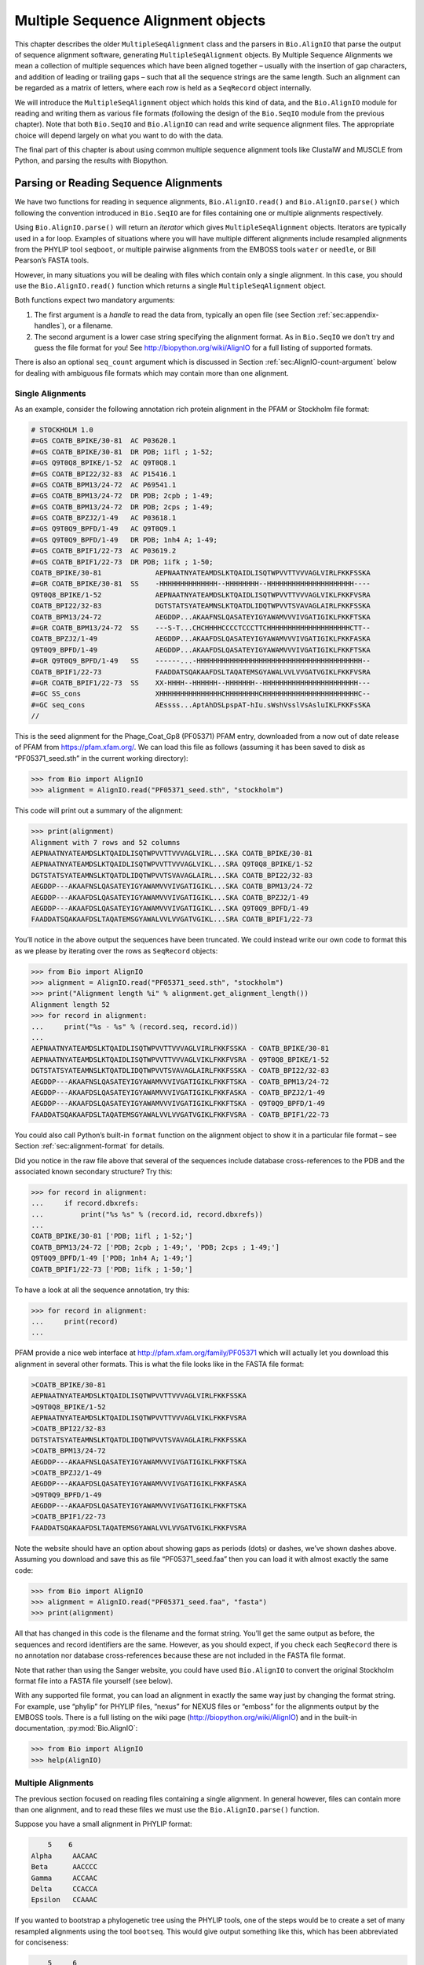 .. _`chapter:msa`:

Multiple Sequence Alignment objects
===================================

This chapter describes the older ``MultipleSeqAlignment`` class and the
parsers in ``Bio.AlignIO`` that parse the output of sequence alignment
software, generating ``MultipleSeqAlignment`` objects. By Multiple
Sequence Alignments we mean a collection of multiple sequences which
have been aligned together – usually with the insertion of gap
characters, and addition of leading or trailing gaps – such that all the
sequence strings are the same length. Such an alignment can be regarded
as a matrix of letters, where each row is held as a ``SeqRecord`` object
internally.

We will introduce the ``MultipleSeqAlignment`` object which holds this
kind of data, and the ``Bio.AlignIO`` module for reading and writing
them as various file formats (following the design of the ``Bio.SeqIO``
module from the previous chapter). Note that both ``Bio.SeqIO`` and
``Bio.AlignIO`` can read and write sequence alignment files. The
appropriate choice will depend largely on what you want to do with the
data.

The final part of this chapter is about using common multiple sequence
alignment tools like ClustalW and MUSCLE from Python, and parsing the
results with Biopython.

Parsing or Reading Sequence Alignments
--------------------------------------

We have two functions for reading in sequence alignments,
``Bio.AlignIO.read()`` and ``Bio.AlignIO.parse()`` which following the
convention introduced in ``Bio.SeqIO`` are for files containing one or
multiple alignments respectively.

Using ``Bio.AlignIO.parse()`` will return an *iterator* which gives
``MultipleSeqAlignment`` objects. Iterators are typically used in a for
loop. Examples of situations where you will have multiple different
alignments include resampled alignments from the PHYLIP tool
``seqboot``, or multiple pairwise alignments from the EMBOSS tools
``water`` or ``needle``, or Bill Pearson’s FASTA tools.

However, in many situations you will be dealing with files which contain
only a single alignment. In this case, you should use the
``Bio.AlignIO.read()`` function which returns a single
``MultipleSeqAlignment`` object.

Both functions expect two mandatory arguments:

#. The first argument is a *handle* to read the data from, typically an
   open file (see
   Section :ref:`sec:appendix-handles`), or a
   filename.

#. The second argument is a lower case string specifying the alignment
   format. As in ``Bio.SeqIO`` we don’t try and guess the file format
   for you! See http://biopython.org/wiki/AlignIO for a full listing of
   supported formats.

There is also an optional ``seq_count`` argument which is discussed in
Section :ref:`sec:AlignIO-count-argument` below for dealing with
ambiguous file formats which may contain more than one alignment.

Single Alignments
~~~~~~~~~~~~~~~~~

As an example, consider the following annotation rich protein alignment
in the PFAM or Stockholm file format:

.. code:: text

   # STOCKHOLM 1.0
   #=GS COATB_BPIKE/30-81  AC P03620.1
   #=GS COATB_BPIKE/30-81  DR PDB; 1ifl ; 1-52;
   #=GS Q9T0Q8_BPIKE/1-52  AC Q9T0Q8.1
   #=GS COATB_BPI22/32-83  AC P15416.1
   #=GS COATB_BPM13/24-72  AC P69541.1
   #=GS COATB_BPM13/24-72  DR PDB; 2cpb ; 1-49;
   #=GS COATB_BPM13/24-72  DR PDB; 2cps ; 1-49;
   #=GS COATB_BPZJ2/1-49   AC P03618.1
   #=GS Q9T0Q9_BPFD/1-49   AC Q9T0Q9.1
   #=GS Q9T0Q9_BPFD/1-49   DR PDB; 1nh4 A; 1-49;
   #=GS COATB_BPIF1/22-73  AC P03619.2
   #=GS COATB_BPIF1/22-73  DR PDB; 1ifk ; 1-50;
   COATB_BPIKE/30-81             AEPNAATNYATEAMDSLKTQAIDLISQTWPVVTTVVVAGLVIRLFKKFSSKA
   #=GR COATB_BPIKE/30-81  SS    -HHHHHHHHHHHHHH--HHHHHHHH--HHHHHHHHHHHHHHHHHHHHH----
   Q9T0Q8_BPIKE/1-52             AEPNAATNYATEAMDSLKTQAIDLISQTWPVVTTVVVAGLVIKLFKKFVSRA
   COATB_BPI22/32-83             DGTSTATSYATEAMNSLKTQATDLIDQTWPVVTSVAVAGLAIRLFKKFSSKA
   COATB_BPM13/24-72             AEGDDP...AKAAFNSLQASATEYIGYAWAMVVVIVGATIGIKLFKKFTSKA
   #=GR COATB_BPM13/24-72  SS    ---S-T...CHCHHHHCCCCTCCCTTCHHHHHHHHHHHHHHHHHHHHCTT--
   COATB_BPZJ2/1-49              AEGDDP...AKAAFDSLQASATEYIGYAWAMVVVIVGATIGIKLFKKFASKA
   Q9T0Q9_BPFD/1-49              AEGDDP...AKAAFDSLQASATEYIGYAWAMVVVIVGATIGIKLFKKFTSKA
   #=GR Q9T0Q9_BPFD/1-49   SS    ------...-HHHHHHHHHHHHHHHHHHHHHHHHHHHHHHHHHHHHHHHH--
   COATB_BPIF1/22-73             FAADDATSQAKAAFDSLTAQATEMSGYAWALVVLVVGATVGIKLFKKFVSRA
   #=GR COATB_BPIF1/22-73  SS    XX-HHHH--HHHHHH--HHHHHHH--HHHHHHHHHHHHHHHHHHHHHHH---
   #=GC SS_cons                  XHHHHHHHHHHHHHHHCHHHHHHHHCHHHHHHHHHHHHHHHHHHHHHHHC--
   #=GC seq_cons                 AEssss...AptAhDSLpspAT-hIu.sWshVsslVsAsluIKLFKKFsSKA
   //

This is the seed alignment for the Phage_Coat_Gp8 (PF05371) PFAM entry,
downloaded from a now out of date release of PFAM from
https://pfam.xfam.org/. We can load this file as follows (assuming it
has been saved to disk as “PF05371_seed.sth” in the current working
directory):

.. doctest examples

.. code:: pycon

   >>> from Bio import AlignIO
   >>> alignment = AlignIO.read("PF05371_seed.sth", "stockholm")

This code will print out a summary of the alignment:

.. cont-doctest

.. code:: pycon

   >>> print(alignment)
   Alignment with 7 rows and 52 columns
   AEPNAATNYATEAMDSLKTQAIDLISQTWPVVTTVVVAGLVIRL...SKA COATB_BPIKE/30-81
   AEPNAATNYATEAMDSLKTQAIDLISQTWPVVTTVVVAGLVIKL...SRA Q9T0Q8_BPIKE/1-52
   DGTSTATSYATEAMNSLKTQATDLIDQTWPVVTSVAVAGLAIRL...SKA COATB_BPI22/32-83
   AEGDDP---AKAAFNSLQASATEYIGYAWAMVVVIVGATIGIKL...SKA COATB_BPM13/24-72
   AEGDDP---AKAAFDSLQASATEYIGYAWAMVVVIVGATIGIKL...SKA COATB_BPZJ2/1-49
   AEGDDP---AKAAFDSLQASATEYIGYAWAMVVVIVGATIGIKL...SKA Q9T0Q9_BPFD/1-49
   FAADDATSQAKAAFDSLTAQATEMSGYAWALVVLVVGATVGIKL...SRA COATB_BPIF1/22-73

You’ll notice in the above output the sequences have been truncated. We
could instead write our own code to format this as we please by
iterating over the rows as ``SeqRecord`` objects:

.. doctest examples

.. code:: pycon

   >>> from Bio import AlignIO
   >>> alignment = AlignIO.read("PF05371_seed.sth", "stockholm")
   >>> print("Alignment length %i" % alignment.get_alignment_length())
   Alignment length 52
   >>> for record in alignment:
   ...     print("%s - %s" % (record.seq, record.id))
   ...
   AEPNAATNYATEAMDSLKTQAIDLISQTWPVVTTVVVAGLVIRLFKKFSSKA - COATB_BPIKE/30-81
   AEPNAATNYATEAMDSLKTQAIDLISQTWPVVTTVVVAGLVIKLFKKFVSRA - Q9T0Q8_BPIKE/1-52
   DGTSTATSYATEAMNSLKTQATDLIDQTWPVVTSVAVAGLAIRLFKKFSSKA - COATB_BPI22/32-83
   AEGDDP---AKAAFNSLQASATEYIGYAWAMVVVIVGATIGIKLFKKFTSKA - COATB_BPM13/24-72
   AEGDDP---AKAAFDSLQASATEYIGYAWAMVVVIVGATIGIKLFKKFASKA - COATB_BPZJ2/1-49
   AEGDDP---AKAAFDSLQASATEYIGYAWAMVVVIVGATIGIKLFKKFTSKA - Q9T0Q9_BPFD/1-49
   FAADDATSQAKAAFDSLTAQATEMSGYAWALVVLVVGATVGIKLFKKFVSRA - COATB_BPIF1/22-73

You could also call Python’s built-in ``format`` function on the
alignment object to show it in a particular file format – see
Section :ref:`sec:alignment-format` for details.

Did you notice in the raw file above that several of the sequences
include database cross-references to the PDB and the associated known
secondary structure? Try this:

.. cont-doctest

.. code:: pycon

   >>> for record in alignment:
   ...     if record.dbxrefs:
   ...         print("%s %s" % (record.id, record.dbxrefs))
   ...
   COATB_BPIKE/30-81 ['PDB; 1ifl ; 1-52;']
   COATB_BPM13/24-72 ['PDB; 2cpb ; 1-49;', 'PDB; 2cps ; 1-49;']
   Q9T0Q9_BPFD/1-49 ['PDB; 1nh4 A; 1-49;']
   COATB_BPIF1/22-73 ['PDB; 1ifk ; 1-50;']

To have a look at all the sequence annotation, try this:

.. code:: pycon

   >>> for record in alignment:
   ...     print(record)
   ...

PFAM provide a nice web interface at http://pfam.xfam.org/family/PF05371
which will actually let you download this alignment in several other
formats. This is what the file looks like in the FASTA file format:

.. code:: text

   >COATB_BPIKE/30-81
   AEPNAATNYATEAMDSLKTQAIDLISQTWPVVTTVVVAGLVIRLFKKFSSKA
   >Q9T0Q8_BPIKE/1-52
   AEPNAATNYATEAMDSLKTQAIDLISQTWPVVTTVVVAGLVIKLFKKFVSRA
   >COATB_BPI22/32-83
   DGTSTATSYATEAMNSLKTQATDLIDQTWPVVTSVAVAGLAIRLFKKFSSKA
   >COATB_BPM13/24-72
   AEGDDP---AKAAFNSLQASATEYIGYAWAMVVVIVGATIGIKLFKKFTSKA
   >COATB_BPZJ2/1-49
   AEGDDP---AKAAFDSLQASATEYIGYAWAMVVVIVGATIGIKLFKKFASKA
   >Q9T0Q9_BPFD/1-49
   AEGDDP---AKAAFDSLQASATEYIGYAWAMVVVIVGATIGIKLFKKFTSKA
   >COATB_BPIF1/22-73
   FAADDATSQAKAAFDSLTAQATEMSGYAWALVVLVVGATVGIKLFKKFVSRA

Note the website should have an option about showing gaps as periods
(dots) or dashes, we’ve shown dashes above. Assuming you download and
save this as file “PF05371_seed.faa” then you can load it with almost
exactly the same code:

.. code:: pycon

   >>> from Bio import AlignIO
   >>> alignment = AlignIO.read("PF05371_seed.faa", "fasta")
   >>> print(alignment)

All that has changed in this code is the filename and the format string.
You’ll get the same output as before, the sequences and record
identifiers are the same. However, as you should expect, if you check
each ``SeqRecord`` there is no annotation nor database cross-references
because these are not included in the FASTA file format.

Note that rather than using the Sanger website, you could have used
``Bio.AlignIO`` to convert the original Stockholm format file into a
FASTA file yourself (see below).

With any supported file format, you can load an alignment in exactly the
same way just by changing the format string. For example, use “phylip”
for PHYLIP files, “nexus” for NEXUS files or “emboss” for the alignments
output by the EMBOSS tools. There is a full listing on the wiki page
(http://biopython.org/wiki/AlignIO) and in the built-in documentation,
:py:mod:`Bio.AlignIO`:

.. code:: pycon

   >>> from Bio import AlignIO
   >>> help(AlignIO)

Multiple Alignments
~~~~~~~~~~~~~~~~~~~

The previous section focused on reading files containing a single
alignment. In general however, files can contain more than one
alignment, and to read these files we must use the
``Bio.AlignIO.parse()`` function.

Suppose you have a small alignment in PHYLIP format:

.. code:: text

       5    6
   Alpha     AACAAC
   Beta      AACCCC
   Gamma     ACCAAC
   Delta     CCACCA
   Epsilon   CCAAAC

If you wanted to bootstrap a phylogenetic tree using the PHYLIP tools,
one of the steps would be to create a set of many resampled alignments
using the tool ``bootseq``. This would give output something like this,
which has been abbreviated for conciseness:

.. code:: text

       5     6
   Alpha     AAACCA
   Beta      AAACCC
   Gamma     ACCCCA
   Delta     CCCAAC
   Epsilon   CCCAAA
       5     6
   Alpha     AAACAA
   Beta      AAACCC
   Gamma     ACCCAA
   Delta     CCCACC
   Epsilon   CCCAAA
       5     6
   Alpha     AAAAAC
   Beta      AAACCC
   Gamma     AACAAC
   Delta     CCCCCA
   Epsilon   CCCAAC
   ...
       5     6
   Alpha     AAAACC
   Beta      ACCCCC
   Gamma     AAAACC
   Delta     CCCCAA
   Epsilon   CAAACC

If you wanted to read this in using ``Bio.AlignIO`` you could use:

.. code:: pycon

   >>> from Bio import AlignIO
   >>> alignments = AlignIO.parse("resampled.phy", "phylip")
   >>> for alignment in alignments:
   ...     print(alignment)
   ...     print()
   ...

This would give the following output, again abbreviated for display:

.. code:: text

   Alignment with 5 rows and 6 columns
   AAACCA Alpha
   AAACCC Beta
   ACCCCA Gamma
   CCCAAC Delta
   CCCAAA Epsilon

   Alignment with 5 rows and 6 columns
   AAACAA Alpha
   AAACCC Beta
   ACCCAA Gamma
   CCCACC Delta
   CCCAAA Epsilon

   Alignment with 5 rows and 6 columns
   AAAAAC Alpha
   AAACCC Beta
   AACAAC Gamma
   CCCCCA Delta
   CCCAAC Epsilon

   ...

   Alignment with 5 rows and 6 columns
   AAAACC Alpha
   ACCCCC Beta
   AAAACC Gamma
   CCCCAA Delta
   CAAACC Epsilon

As with the function ``Bio.SeqIO.parse()``, using
``Bio.AlignIO.parse()`` returns an iterator. If you want to keep all the
alignments in memory at once, which will allow you to access them in any
order, then turn the iterator into a list:

.. code:: pycon

   >>> from Bio import AlignIO
   >>> alignments = list(AlignIO.parse("resampled.phy", "phylip"))
   >>> last_align = alignments[-1]
   >>> first_align = alignments[0]

.. _`sec:AlignIO-count-argument`:

Ambiguous Alignments
~~~~~~~~~~~~~~~~~~~~

Many alignment file formats can explicitly store more than one
alignment, and the division between each alignment is clear. However,
when a general sequence file format has been used there is no such block
structure. The most common such situation is when alignments have been
saved in the FASTA file format. For example consider the following:

.. code:: text

   >Alpha
   ACTACGACTAGCTCAG--G
   >Beta
   ACTACCGCTAGCTCAGAAG
   >Gamma
   ACTACGGCTAGCACAGAAG
   >Alpha
   ACTACGACTAGCTCAGG--
   >Beta
   ACTACCGCTAGCTCAGAAG
   >Gamma
   ACTACGGCTAGCACAGAAG

This could be a single alignment containing six sequences (with repeated
identifiers). Or, judging from the identifiers, this is probably two
different alignments each with three sequences, which happen to all have
the same length.

What about this next example?

.. code:: text

   >Alpha
   ACTACGACTAGCTCAG--G
   >Beta
   ACTACCGCTAGCTCAGAAG
   >Alpha
   ACTACGACTAGCTCAGG--
   >Gamma
   ACTACGGCTAGCACAGAAG
   >Alpha
   ACTACGACTAGCTCAGG--
   >Delta
   ACTACGGCTAGCACAGAAG

Again, this could be a single alignment with six sequences. However this
time based on the identifiers we might guess this is three pairwise
alignments which by chance have all got the same lengths.

This final example is similar:

.. code:: text

   >Alpha
   ACTACGACTAGCTCAG--G
   >XXX
   ACTACCGCTAGCTCAGAAG
   >Alpha
   ACTACGACTAGCTCAGG
   >YYY
   ACTACGGCAAGCACAGG
   >Alpha
   --ACTACGAC--TAGCTCAGG
   >ZZZ
   GGACTACGACAATAGCTCAGG

In this third example, because of the differing lengths, this cannot be
treated as a single alignment containing all six records. However, it
could be three pairwise alignments.

Clearly trying to store more than one alignment in a FASTA file is not
ideal. However, if you are forced to deal with these as input files
``Bio.AlignIO`` can cope with the most common situation where all the
alignments have the same number of records. One example of this is a
collection of pairwise alignments, which can be produced by the EMBOSS
tools ``needle`` and ``water`` – although in this situation,
``Bio.AlignIO`` should be able to understand their native output using
“emboss” as the format string.

To interpret these FASTA examples as several separate alignments, we can
use ``Bio.AlignIO.parse()`` with the optional ``seq_count`` argument
which specifies how many sequences are expected in each alignment (in
these examples, 3, 2 and 2 respectively). For example, using the third
example as the input data:

.. code:: pycon

   >>> for alignment in AlignIO.parse(handle, "fasta", seq_count=2):
   ...     print("Alignment length %i" % alignment.get_alignment_length())
   ...     for record in alignment:
   ...         print("%s - %s" % (record.seq, record.id))
   ...     print()
   ...

giving:

.. code:: text

   Alignment length 19
   ACTACGACTAGCTCAG--G - Alpha
   ACTACCGCTAGCTCAGAAG - XXX

   Alignment length 17
   ACTACGACTAGCTCAGG - Alpha
   ACTACGGCAAGCACAGG - YYY

   Alignment length 21
   --ACTACGAC--TAGCTCAGG - Alpha
   GGACTACGACAATAGCTCAGG - ZZZ

Using ``Bio.AlignIO.read()`` or ``Bio.AlignIO.parse()`` without the
``seq_count`` argument would give a single alignment containing all six
records for the first two examples. For the third example, an exception
would be raised because the lengths differ preventing them being turned
into a single alignment.

If the file format itself has a block structure allowing ``Bio.AlignIO``
to determine the number of sequences in each alignment directly, then
the ``seq_count`` argument is not needed. If it is supplied, and doesn’t
agree with the file contents, an error is raised.

Note that this optional ``seq_count`` argument assumes each alignment in
the file has the same number of sequences. Hypothetically you may come
across stranger situations, for example a FASTA file containing several
alignments each with a different number of sequences – although I would
love to hear of a real world example of this. Assuming you cannot get
the data in a nicer file format, there is no straight forward way to
deal with this using ``Bio.AlignIO``. In this case, you could consider
reading in the sequences themselves using ``Bio.SeqIO`` and batching
them together to create the alignments as appropriate.

Writing Alignments
------------------

We’ve talked about using ``Bio.AlignIO.read()`` and
``Bio.AlignIO.parse()`` for alignment input (reading files), and now
we’ll look at ``Bio.AlignIO.write()`` which is for alignment output
(writing files). This is a function taking three arguments: some
``MultipleSeqAlignment`` objects (or for backwards compatibility the
obsolete ``Alignment`` objects), a handle or filename to write to, and a
sequence format.

Here is an example, where we start by creating a few
``MultipleSeqAlignment`` objects the hard way (by hand, rather than by
loading them from a file). Note we create some ``SeqRecord`` objects to
construct the alignment from.

.. doctest

.. code:: pycon

   >>> from Bio.Seq import Seq
   >>> from Bio.SeqRecord import SeqRecord
   >>> from Bio.Align import MultipleSeqAlignment
   >>> align1 = MultipleSeqAlignment(
   ...     [
   ...         SeqRecord(Seq("ACTGCTAGCTAG"), id="Alpha"),
   ...         SeqRecord(Seq("ACT-CTAGCTAG"), id="Beta"),
   ...         SeqRecord(Seq("ACTGCTAGDTAG"), id="Gamma"),
   ...     ]
   ... )
   >>> align2 = MultipleSeqAlignment(
   ...     [
   ...         SeqRecord(Seq("GTCAGC-AG"), id="Delta"),
   ...         SeqRecord(Seq("GACAGCTAG"), id="Epsilon"),
   ...         SeqRecord(Seq("GTCAGCTAG"), id="Zeta"),
   ...     ]
   ... )
   >>> align3 = MultipleSeqAlignment(
   ...     [
   ...         SeqRecord(Seq("ACTAGTACAGCTG"), id="Eta"),
   ...         SeqRecord(Seq("ACTAGTACAGCT-"), id="Theta"),
   ...         SeqRecord(Seq("-CTACTACAGGTG"), id="Iota"),
   ...     ]
   ... )
   >>> my_alignments = [align1, align2, align3]

Now we have a list of ``Alignment`` objects, we’ll write them to a
PHYLIP format file:

.. code:: pycon

   >>> from Bio import AlignIO
   >>> AlignIO.write(my_alignments, "my_example.phy", "phylip")

And if you open this file in your favorite text editor it should look
like this:

.. code:: text

    3 12
   Alpha      ACTGCTAGCT AG
   Beta       ACT-CTAGCT AG
   Gamma      ACTGCTAGDT AG
    3 9
   Delta      GTCAGC-AG
   Epislon    GACAGCTAG
   Zeta       GTCAGCTAG
    3 13
   Eta        ACTAGTACAG CTG
   Theta      ACTAGTACAG CT-
   Iota       -CTACTACAG GTG

Its more common to want to load an existing alignment, and save that,
perhaps after some simple manipulation like removing certain rows or
columns.

Suppose you wanted to know how many alignments the
``Bio.AlignIO.write()`` function wrote to the handle? If your alignments
were in a list like the example above, you could just use
``len(my_alignments)``, however you can’t do that when your records come
from a generator/iterator. Therefore the ``Bio.AlignIO.write()``
function returns the number of alignments written to the file.

*Note* - If you tell the ``Bio.AlignIO.write()`` function to write to a
file that already exists, the old file will be overwritten without any
warning.

.. _`sec:converting-alignments`:

Converting between sequence alignment file formats
~~~~~~~~~~~~~~~~~~~~~~~~~~~~~~~~~~~~~~~~~~~~~~~~~~

Converting between sequence alignment file formats with ``Bio.AlignIO``
works in the same way as converting between sequence file formats with
``Bio.SeqIO``
(Section :ref:`sec:SeqIO-conversion`). We load
generally the alignment(s) using ``Bio.AlignIO.parse()`` and then save
them using the ``Bio.AlignIO.write()`` – or just use the
``Bio.AlignIO.convert()`` helper function.

For this example, we’ll load the PFAM/Stockholm format file used earlier
and save it as a Clustal W format file:

.. code:: pycon

   >>> from Bio import AlignIO
   >>> count = AlignIO.convert("PF05371_seed.sth", "stockholm", "PF05371_seed.aln", "clustal")
   >>> print("Converted %i alignments" % count)
   Converted 1 alignments

Or, using ``Bio.AlignIO.parse()`` and ``Bio.AlignIO.write()``:

.. code:: pycon

   >>> from Bio import AlignIO
   >>> alignments = AlignIO.parse("PF05371_seed.sth", "stockholm")
   >>> count = AlignIO.write(alignments, "PF05371_seed.aln", "clustal")
   >>> print("Converted %i alignments" % count)
   Converted 1 alignments

The ``Bio.AlignIO.write()`` function expects to be given multiple
alignment objects. In the example above we gave it the alignment
iterator returned by ``Bio.AlignIO.parse()``.

In this case, we know there is only one alignment in the file so we
could have used ``Bio.AlignIO.read()`` instead, but notice we have to
pass this alignment to ``Bio.AlignIO.write()`` as a single element list:

.. code:: pycon

   >>> from Bio import AlignIO
   >>> alignment = AlignIO.read("PF05371_seed.sth", "stockholm")
   >>> AlignIO.write([alignment], "PF05371_seed.aln", "clustal")

Either way, you should end up with the same new Clustal W format file
“PF05371_seed.aln” with the following content:

.. code:: text

   CLUSTAL X (1.81) multiple sequence alignment


   COATB_BPIKE/30-81                   AEPNAATNYATEAMDSLKTQAIDLISQTWPVVTTVVVAGLVIRLFKKFSS
   Q9T0Q8_BPIKE/1-52                   AEPNAATNYATEAMDSLKTQAIDLISQTWPVVTTVVVAGLVIKLFKKFVS
   COATB_BPI22/32-83                   DGTSTATSYATEAMNSLKTQATDLIDQTWPVVTSVAVAGLAIRLFKKFSS
   COATB_BPM13/24-72                   AEGDDP---AKAAFNSLQASATEYIGYAWAMVVVIVGATIGIKLFKKFTS
   COATB_BPZJ2/1-49                    AEGDDP---AKAAFDSLQASATEYIGYAWAMVVVIVGATIGIKLFKKFAS
   Q9T0Q9_BPFD/1-49                    AEGDDP---AKAAFDSLQASATEYIGYAWAMVVVIVGATIGIKLFKKFTS
   COATB_BPIF1/22-73                   FAADDATSQAKAAFDSLTAQATEMSGYAWALVVLVVGATVGIKLFKKFVS

   COATB_BPIKE/30-81                   KA
   Q9T0Q8_BPIKE/1-52                   RA
   COATB_BPI22/32-83                   KA
   COATB_BPM13/24-72                   KA
   COATB_BPZJ2/1-49                    KA
   Q9T0Q9_BPFD/1-49                    KA
   COATB_BPIF1/22-73                   RA

Alternatively, you could make a PHYLIP format file which we’ll name
“PF05371_seed.phy”:

.. code:: pycon

   >>> from Bio import AlignIO
   >>> AlignIO.convert("PF05371_seed.sth", "stockholm", "PF05371_seed.phy", "phylip")

This time the output looks like this:

.. code:: text

    7 52
   COATB_BPIK AEPNAATNYA TEAMDSLKTQ AIDLISQTWP VVTTVVVAGL VIRLFKKFSS
   Q9T0Q8_BPI AEPNAATNYA TEAMDSLKTQ AIDLISQTWP VVTTVVVAGL VIKLFKKFVS
   COATB_BPI2 DGTSTATSYA TEAMNSLKTQ ATDLIDQTWP VVTSVAVAGL AIRLFKKFSS
   COATB_BPM1 AEGDDP---A KAAFNSLQAS ATEYIGYAWA MVVVIVGATI GIKLFKKFTS
   COATB_BPZJ AEGDDP---A KAAFDSLQAS ATEYIGYAWA MVVVIVGATI GIKLFKKFAS
   Q9T0Q9_BPF AEGDDP---A KAAFDSLQAS ATEYIGYAWA MVVVIVGATI GIKLFKKFTS
   COATB_BPIF FAADDATSQA KAAFDSLTAQ ATEMSGYAWA LVVLVVGATV GIKLFKKFVS

              KA
              RA
              KA
              KA
              KA
              KA
              RA

One of the big handicaps of the original PHYLIP alignment file format is
that the sequence identifiers are strictly truncated at ten characters.
In this example, as you can see the resulting names are still unique -
but they are not very readable. As a result, a more relaxed variant of
the original PHYLIP format is now quite widely used:

.. code:: pycon

   >>> from Bio import AlignIO
   >>> AlignIO.convert("PF05371_seed.sth", "stockholm", "PF05371_seed.phy", "phylip-relaxed")

This time the output looks like this, using a longer indentation to
allow all the identifiers to be given in full:

.. code:: text

    7 52
   COATB_BPIKE/30-81  AEPNAATNYA TEAMDSLKTQ AIDLISQTWP VVTTVVVAGL VIRLFKKFSS
   Q9T0Q8_BPIKE/1-52  AEPNAATNYA TEAMDSLKTQ AIDLISQTWP VVTTVVVAGL VIKLFKKFVS
   COATB_BPI22/32-83  DGTSTATSYA TEAMNSLKTQ ATDLIDQTWP VVTSVAVAGL AIRLFKKFSS
   COATB_BPM13/24-72  AEGDDP---A KAAFNSLQAS ATEYIGYAWA MVVVIVGATI GIKLFKKFTS
   COATB_BPZJ2/1-49   AEGDDP---A KAAFDSLQAS ATEYIGYAWA MVVVIVGATI GIKLFKKFAS
   Q9T0Q9_BPFD/1-49   AEGDDP---A KAAFDSLQAS ATEYIGYAWA MVVVIVGATI GIKLFKKFTS
   COATB_BPIF1/22-73  FAADDATSQA KAAFDSLTAQ ATEMSGYAWA LVVLVVGATV GIKLFKKFVS

                      KA
                      RA
                      KA
                      KA
                      KA
                      KA
                      RA

If you have to work with the original strict PHYLIP format, then you may
need to compress the identifiers somehow – or assign your own names or
numbering system. This following bit of code manipulates the record
identifiers before saving the output:

.. code:: pycon

   >>> from Bio import AlignIO
   >>> alignment = AlignIO.read("PF05371_seed.sth", "stockholm")
   >>> name_mapping = {}
   >>> for i, record in enumerate(alignment):
   ...     name_mapping[i] = record.id
   ...     record.id = "seq%i" % i
   ...
   >>> print(name_mapping)
   {0: 'COATB_BPIKE/30-81', 1: 'Q9T0Q8_BPIKE/1-52', 2: 'COATB_BPI22/32-83', 3: 'COATB_BPM13/24-72', 4: 'COATB_BPZJ2/1-49', 5: 'Q9T0Q9_BPFD/1-49', 6: 'COATB_BPIF1/22-73'}
   >>> AlignIO.write([alignment], "PF05371_seed.phy", "phylip")

This code used a Python dictionary to record a simple mapping from the
new sequence system to the original identifier:

.. code:: python

   {
       0: "COATB_BPIKE/30-81",
       1: "Q9T0Q8_BPIKE/1-52",
       2: "COATB_BPI22/32-83",
       # ...
   }

Here is the new (strict) PHYLIP format output:

.. code:: text

    7 52
   seq0       AEPNAATNYA TEAMDSLKTQ AIDLISQTWP VVTTVVVAGL VIRLFKKFSS
   seq1       AEPNAATNYA TEAMDSLKTQ AIDLISQTWP VVTTVVVAGL VIKLFKKFVS
   seq2       DGTSTATSYA TEAMNSLKTQ ATDLIDQTWP VVTSVAVAGL AIRLFKKFSS
   seq3       AEGDDP---A KAAFNSLQAS ATEYIGYAWA MVVVIVGATI GIKLFKKFTS
   seq4       AEGDDP---A KAAFDSLQAS ATEYIGYAWA MVVVIVGATI GIKLFKKFAS
   seq5       AEGDDP---A KAAFDSLQAS ATEYIGYAWA MVVVIVGATI GIKLFKKFTS
   seq6       FAADDATSQA KAAFDSLTAQ ATEMSGYAWA LVVLVVGATV GIKLFKKFVS

              KA
              RA
              KA
              KA
              KA
              KA
              RA

In general, because of the identifier limitation, working with *strict*
PHYLIP file formats shouldn’t be your first choice. Using the
PFAM/Stockholm format on the other hand allows you to record a lot of
additional annotation too.

.. _`sec:alignment-format`:

Getting your alignment objects as formatted strings
~~~~~~~~~~~~~~~~~~~~~~~~~~~~~~~~~~~~~~~~~~~~~~~~~~~

The ``Bio.AlignIO`` interface is based on handles, which means if you
want to get your alignment(s) into a string in a particular file format
you need to do a little bit more work (see below). However, you will
probably prefer to call Python’s built-in ``format`` function on the
alignment object. This takes an output format specification as a single
argument, a lower case string which is supported by ``Bio.AlignIO`` as
an output format. For example:

.. code:: pycon

   >>> from Bio import AlignIO
   >>> alignment = AlignIO.read("PF05371_seed.sth", "stockholm")
   >>> print(format(alignment, "clustal"))
   CLUSTAL X (1.81) multiple sequence alignment


   COATB_BPIKE/30-81                   AEPNAATNYATEAMDSLKTQAIDLISQTWPVVTTVVVAGLVIRLFKKFSS
   Q9T0Q8_BPIKE/1-52                   AEPNAATNYATEAMDSLKTQAIDLISQTWPVVTTVVVAGLVIKLFKKFVS
   COATB_BPI22/32-83                   DGTSTATSYATEAMNSLKTQATDLIDQTWPVVTSVAVAGLAIRLFKKFSS
   ...

Without an output format specification, ``format`` returns the same
output as ``str``.

As described in
Section :ref:`sec:SeqRecord-format`, the
``SeqRecord`` object has a similar method using output formats supported
by ``Bio.SeqIO``.

Internally ``format`` is calling ``Bio.AlignIO.write()`` with a
``StringIO`` handle. You can do this in your own code if for example you
are using an older version of Biopython:

.. code:: pycon

   >>> from io import StringIO
   >>> from Bio import AlignIO
   >>> alignments = AlignIO.parse("PF05371_seed.sth", "stockholm")
   >>> out_handle = StringIO()
   >>> AlignIO.write(alignments, out_handle, "clustal")
   1
   >>> clustal_data = out_handle.getvalue()
   >>> print(clustal_data)
   CLUSTAL X (1.81) multiple sequence alignment


   COATB_BPIKE/30-81                   AEPNAATNYATEAMDSLKTQAIDLISQTWPVVTTVVVAGLVIRLFKKFSS
   Q9T0Q8_BPIKE/1-52                   AEPNAATNYATEAMDSLKTQAIDLISQTWPVVTTVVVAGLVIKLFKKFVS
   COATB_BPI22/32-83                   DGTSTATSYATEAMNSLKTQATDLIDQTWPVVTSVAVAGLAIRLFKKFSS
   COATB_BPM13/24-72                   AEGDDP---AKAAFNSLQASATEYIGYAWAMVVVIVGATIGIKLFKKFTS
   ...

.. _`sec:manipulating-alignments`:

Manipulating Alignments
-----------------------

Now that we’ve covered loading and saving alignments, we’ll look at what
else you can do with them.

Slicing alignments
~~~~~~~~~~~~~~~~~~

First of all, in some senses the alignment objects act like a Python
``list`` of ``SeqRecord`` objects (the rows). With this model in mind
hopefully the actions of ``len()`` (the number of rows) and iteration
(each row as a ``SeqRecord``) make sense:

.. doctest examples

.. code:: pycon

   >>> from Bio import AlignIO
   >>> alignment = AlignIO.read("PF05371_seed.sth", "stockholm")
   >>> print("Number of rows: %i" % len(alignment))
   Number of rows: 7
   >>> for record in alignment:
   ...     print("%s - %s" % (record.seq, record.id))
   ...
   AEPNAATNYATEAMDSLKTQAIDLISQTWPVVTTVVVAGLVIRLFKKFSSKA - COATB_BPIKE/30-81
   AEPNAATNYATEAMDSLKTQAIDLISQTWPVVTTVVVAGLVIKLFKKFVSRA - Q9T0Q8_BPIKE/1-52
   DGTSTATSYATEAMNSLKTQATDLIDQTWPVVTSVAVAGLAIRLFKKFSSKA - COATB_BPI22/32-83
   AEGDDP---AKAAFNSLQASATEYIGYAWAMVVVIVGATIGIKLFKKFTSKA - COATB_BPM13/24-72
   AEGDDP---AKAAFDSLQASATEYIGYAWAMVVVIVGATIGIKLFKKFASKA - COATB_BPZJ2/1-49
   AEGDDP---AKAAFDSLQASATEYIGYAWAMVVVIVGATIGIKLFKKFTSKA - Q9T0Q9_BPFD/1-49
   FAADDATSQAKAAFDSLTAQATEMSGYAWALVVLVVGATVGIKLFKKFVSRA - COATB_BPIF1/22-73

You can also use the list-like ``append`` and ``extend`` methods to add
more rows to the alignment (as ``SeqRecord`` objects). Keeping the list
metaphor in mind, simple slicing of the alignment should also make sense
- it selects some of the rows giving back another alignment object:

.. cont-doctest

.. code:: pycon

   >>> print(alignment)
   Alignment with 7 rows and 52 columns
   AEPNAATNYATEAMDSLKTQAIDLISQTWPVVTTVVVAGLVIRL...SKA COATB_BPIKE/30-81
   AEPNAATNYATEAMDSLKTQAIDLISQTWPVVTTVVVAGLVIKL...SRA Q9T0Q8_BPIKE/1-52
   DGTSTATSYATEAMNSLKTQATDLIDQTWPVVTSVAVAGLAIRL...SKA COATB_BPI22/32-83
   AEGDDP---AKAAFNSLQASATEYIGYAWAMVVVIVGATIGIKL...SKA COATB_BPM13/24-72
   AEGDDP---AKAAFDSLQASATEYIGYAWAMVVVIVGATIGIKL...SKA COATB_BPZJ2/1-49
   AEGDDP---AKAAFDSLQASATEYIGYAWAMVVVIVGATIGIKL...SKA Q9T0Q9_BPFD/1-49
   FAADDATSQAKAAFDSLTAQATEMSGYAWALVVLVVGATVGIKL...SRA COATB_BPIF1/22-73
   >>> print(alignment[3:7])
   Alignment with 4 rows and 52 columns
   AEGDDP---AKAAFNSLQASATEYIGYAWAMVVVIVGATIGIKL...SKA COATB_BPM13/24-72
   AEGDDP---AKAAFDSLQASATEYIGYAWAMVVVIVGATIGIKL...SKA COATB_BPZJ2/1-49
   AEGDDP---AKAAFDSLQASATEYIGYAWAMVVVIVGATIGIKL...SKA Q9T0Q9_BPFD/1-49
   FAADDATSQAKAAFDSLTAQATEMSGYAWALVVLVVGATVGIKL...SRA COATB_BPIF1/22-73

What if you wanted to select by column? Those of you who have used the
NumPy matrix or array objects won’t be surprised at this - you use a
double index.

.. cont-doctest

.. code:: pycon

   >>> print(alignment[2, 6])
   T

Using two integer indices pulls out a single letter, short hand for
this:

.. cont-doctest

.. code:: pycon

   >>> print(alignment[2].seq[6])
   T

You can pull out a single column as a string like this:

.. cont-doctest

.. code:: pycon

   >>> print(alignment[:, 6])
   TTT---T

You can also select a range of columns. For example, to pick out those
same three rows we extracted earlier, but take just their first six
columns:

.. cont-doctest

.. code:: pycon

   >>> print(alignment[3:6, :6])
   Alignment with 3 rows and 6 columns
   AEGDDP COATB_BPM13/24-72
   AEGDDP COATB_BPZJ2/1-49
   AEGDDP Q9T0Q9_BPFD/1-49

Leaving the first index as ``:`` means take all the rows:

.. cont-doctest

.. code:: pycon

   >>> print(alignment[:, :6])
   Alignment with 7 rows and 6 columns
   AEPNAA COATB_BPIKE/30-81
   AEPNAA Q9T0Q8_BPIKE/1-52
   DGTSTA COATB_BPI22/32-83
   AEGDDP COATB_BPM13/24-72
   AEGDDP COATB_BPZJ2/1-49
   AEGDDP Q9T0Q9_BPFD/1-49
   FAADDA COATB_BPIF1/22-73

This brings us to a neat way to remove a section. Notice columns 7, 8
and 9 which are gaps in three of the seven sequences:

.. cont-doctest

.. code:: pycon

   >>> print(alignment[:, 6:9])
   Alignment with 7 rows and 3 columns
   TNY COATB_BPIKE/30-81
   TNY Q9T0Q8_BPIKE/1-52
   TSY COATB_BPI22/32-83
   --- COATB_BPM13/24-72
   --- COATB_BPZJ2/1-49
   --- Q9T0Q9_BPFD/1-49
   TSQ COATB_BPIF1/22-73

Again, you can slice to get everything after the ninth column:

.. cont-doctest

.. code:: pycon

   >>> print(alignment[:, 9:])
   Alignment with 7 rows and 43 columns
   ATEAMDSLKTQAIDLISQTWPVVTTVVVAGLVIRLFKKFSSKA COATB_BPIKE/30-81
   ATEAMDSLKTQAIDLISQTWPVVTTVVVAGLVIKLFKKFVSRA Q9T0Q8_BPIKE/1-52
   ATEAMNSLKTQATDLIDQTWPVVTSVAVAGLAIRLFKKFSSKA COATB_BPI22/32-83
   AKAAFNSLQASATEYIGYAWAMVVVIVGATIGIKLFKKFTSKA COATB_BPM13/24-72
   AKAAFDSLQASATEYIGYAWAMVVVIVGATIGIKLFKKFASKA COATB_BPZJ2/1-49
   AKAAFDSLQASATEYIGYAWAMVVVIVGATIGIKLFKKFTSKA Q9T0Q9_BPFD/1-49
   AKAAFDSLTAQATEMSGYAWALVVLVVGATVGIKLFKKFVSRA COATB_BPIF1/22-73

Now, the interesting thing is that addition of alignment objects works
by column. This lets you do this as a way to remove a block of columns:

.. cont-doctest

.. code:: pycon

   >>> edited = alignment[:, :6] + alignment[:, 9:]
   >>> print(edited)
   Alignment with 7 rows and 49 columns
   AEPNAAATEAMDSLKTQAIDLISQTWPVVTTVVVAGLVIRLFKKFSSKA COATB_BPIKE/30-81
   AEPNAAATEAMDSLKTQAIDLISQTWPVVTTVVVAGLVIKLFKKFVSRA Q9T0Q8_BPIKE/1-52
   DGTSTAATEAMNSLKTQATDLIDQTWPVVTSVAVAGLAIRLFKKFSSKA COATB_BPI22/32-83
   AEGDDPAKAAFNSLQASATEYIGYAWAMVVVIVGATIGIKLFKKFTSKA COATB_BPM13/24-72
   AEGDDPAKAAFDSLQASATEYIGYAWAMVVVIVGATIGIKLFKKFASKA COATB_BPZJ2/1-49
   AEGDDPAKAAFDSLQASATEYIGYAWAMVVVIVGATIGIKLFKKFTSKA Q9T0Q9_BPFD/1-49
   FAADDAAKAAFDSLTAQATEMSGYAWALVVLVVGATVGIKLFKKFVSRA COATB_BPIF1/22-73

Another common use of alignment addition would be to combine alignments
for several different genes into a meta-alignment. Watch out though -
the identifiers need to match up (see
Section :ref:`sec:SeqRecord-addition` for how
adding ``SeqRecord`` objects works). You may find it helpful to first
sort the alignment rows alphabetically by id:

.. cont-doctest

.. code:: pycon

   >>> edited.sort()
   >>> print(edited)
   Alignment with 7 rows and 49 columns
   DGTSTAATEAMNSLKTQATDLIDQTWPVVTSVAVAGLAIRLFKKFSSKA COATB_BPI22/32-83
   FAADDAAKAAFDSLTAQATEMSGYAWALVVLVVGATVGIKLFKKFVSRA COATB_BPIF1/22-73
   AEPNAAATEAMDSLKTQAIDLISQTWPVVTTVVVAGLVIRLFKKFSSKA COATB_BPIKE/30-81
   AEGDDPAKAAFNSLQASATEYIGYAWAMVVVIVGATIGIKLFKKFTSKA COATB_BPM13/24-72
   AEGDDPAKAAFDSLQASATEYIGYAWAMVVVIVGATIGIKLFKKFASKA COATB_BPZJ2/1-49
   AEPNAAATEAMDSLKTQAIDLISQTWPVVTTVVVAGLVIKLFKKFVSRA Q9T0Q8_BPIKE/1-52
   AEGDDPAKAAFDSLQASATEYIGYAWAMVVVIVGATIGIKLFKKFTSKA Q9T0Q9_BPFD/1-49

Note that you can only add two alignments together if they have the same
number of rows.

Alignments as arrays
~~~~~~~~~~~~~~~~~~~~

Depending on what you are doing, it can be more useful to turn the
alignment object into an array of letters – and you can do this with
NumPy:

.. doctest examples lib:numpy

.. code:: pycon

   >>> import numpy as np
   >>> from Bio import AlignIO
   >>> alignment = AlignIO.read("PF05371_seed.sth", "stockholm")
   >>> align_array = np.array(alignment)
   >>> print("Array shape %i by %i" % align_array.shape)
   Array shape 7 by 52
   >>> align_array[:, :10]  # doctest:+ELLIPSIS
   array([['A', 'E', 'P', 'N', 'A', 'A', 'T', 'N', 'Y', 'A'],
          ['A', 'E', 'P', 'N', 'A', 'A', 'T', 'N', 'Y', 'A'],
          ['D', 'G', 'T', 'S', 'T', 'A', 'T', 'S', 'Y', 'A'],
          ['A', 'E', 'G', 'D', 'D', 'P', '-', '-', '-', 'A'],
          ['A', 'E', 'G', 'D', 'D', 'P', '-', '-', '-', 'A'],
          ['A', 'E', 'G', 'D', 'D', 'P', '-', '-', '-', 'A'],
          ['F', 'A', 'A', 'D', 'D', 'A', 'T', 'S', 'Q', 'A']],...

Note that this leaves the original Biopython alignment object and the
NumPy array in memory as separate objects - editing one will not update
the other!

Counting substitutions
~~~~~~~~~~~~~~~~~~~~~~

The ``substitutions`` property of an alignment reports how often letters
in the alignment are substituted for each other. This is calculated by
taking all pairs of rows in the alignment, counting the number of times
two letters are aligned to each other, and summing this over all pairs.
For example,

.. doctest

.. code:: pycon

   >>> from Bio.Seq import Seq
   >>> from Bio.SeqRecord import SeqRecord
   >>> from Bio.Align import MultipleSeqAlignment
   >>> msa = MultipleSeqAlignment(
   ...     [
   ...         SeqRecord(Seq("ACTCCTA"), id="seq1"),
   ...         SeqRecord(Seq("AAT-CTA"), id="seq2"),
   ...         SeqRecord(Seq("CCTACT-"), id="seq3"),
   ...         SeqRecord(Seq("TCTCCTC"), id="seq4"),
   ...     ]
   ... )
   >>> print(msa)
   Alignment with 4 rows and 7 columns
   ACTCCTA seq1
   AAT-CTA seq2
   CCTACT- seq3
   TCTCCTC seq4
   >>> substitutions = msa.substitutions
   >>> print(substitutions)
       A    C    T
   A 2.0  4.5  1.0
   C 4.5 10.0  0.5
   T 1.0  0.5 12.0
   <BLANKLINE>

As the ordering of pairs is arbitrary, counts are divided equally above
and below the diagonal. For example, the 9 alignments of ``A`` to ``C``
are stored as 4.5 at position ``['A', 'C']`` and 4.5 at position
``['C', 'A']``. This arrangement helps to make the math easier when
calculating a substitution matrix from these counts, as described in
Section :ref:`sec:substitution_matrices`.

Note that ``msa.substitutions`` contains entries for the letters
appearing in the alignment only. You can use the ``select`` method to
add entries for missing letters, for example

.. cont-doctest

.. code:: pycon

   >>> m = substitutions.select("ATCG")
   >>> print(m)
       A    T    C   G
   A 2.0  1.0  4.5 0.0
   T 1.0 12.0  0.5 0.0
   C 4.5  0.5 10.0 0.0
   G 0.0  0.0  0.0 0.0
   <BLANKLINE>

This also allows you to change the order of letters in the alphabet.

.. _`sec:alignment_newstyle`:

Getting a new-style Alignment object
------------------------------------

Use the ``alignment`` property to create a new-style ``Alignment``
object (see section :ref:`sec:alignmentobject`)
from an old-style ``MultipleSeqAlignment`` object:

.. cont-doctest

.. code:: pycon

   >>> type(msa)
   <class 'Bio.Align.MultipleSeqAlignment'>
   >>> print(msa)
   Alignment with 4 rows and 7 columns
   ACTCCTA seq1
   AAT-CTA seq2
   CCTACT- seq3
   TCTCCTC seq4
   >>> alignment = msa.alignment
   >>> type(alignment)
   <class 'Bio.Align.Alignment'>
   >>> print(alignment)
   seq1              0 ACTCCTA 7
   seq2              0 AAT-CTA 6
   seq3              0 CCTACT- 6
   seq4              0 TCTCCTC 7
   <BLANKLINE>

Note that the ``alignment`` property creates and returns a new
``Alignment`` object that is consistent with the information stored in
the ``MultipleSeqAlignment`` object at the time the ``Alignment`` object
is created. Any changes to the ``MultipleSeqAlignment`` after calling
the ``alignment`` property will not propagate to the ``Alignment``
object. However, you can of course call the ``alignment`` property again
to create a new ``Alignment`` object consistent with the updated
``MultipleSeqAlignment`` object.

.. _`sec:subs_mat_ex`:

Calculating a substitution matrix from a multiple sequence alignment
--------------------------------------------------------------------

You can create your own substitution matrix from an alignment. In this
example, we’ll first read a protein sequence alignment from the Clustalw
file `protein.aln <examples/protein.aln>`__ (also available online
`here <https://raw.githubusercontent.com/biopython/biopython/master/Tests/Clustalw/protein.aln>`__)

.. doctest ../Tests/Clustalw

.. code:: pycon

   >>> from Bio import AlignIO
   >>> filename = "protein.aln"
   >>> msa = AlignIO.read(filename, "clustal")

Section :ref:`sec:alignio_clustal` contains more information on
doing this.

The ``substitutions`` property of the alignment stores the number of
times different residues substitute for each other:

.. cont-doctest

.. code:: pycon

   >>> observed_frequencies = msa.substitutions

To make the example more readable, we’ll select only amino acids with
polar charged side chains:

.. cont-doctest

.. code:: pycon

   >>> observed_frequencies = observed_frequencies.select("DEHKR")
   >>> print(observed_frequencies)
          D      E      H      K      R
   D 2360.0  255.5    7.5    0.5   25.0
   E  255.5 3305.0   16.5   27.0    2.0
   H    7.5   16.5 1235.0   16.0    8.5
   K    0.5   27.0   16.0 3218.0  116.5
   R   25.0    2.0    8.5  116.5 2079.0
   <BLANKLINE>

Rows and columns for other amino acids were removed from the matrix.

Next, we normalize the matrix:

.. cont-doctest

.. code:: pycon

   >>> import numpy as np
   >>> observed_frequencies /= np.sum(observed_frequencies)

Summing over rows or columns gives the relative frequency of occurrence
of each residue:

.. cont-doctest

.. code:: pycon

   >>> residue_frequencies = np.sum(observed_frequencies, 0)
   >>> print(residue_frequencies.format("%.4f"))
   D 0.2015
   E 0.2743
   H 0.0976
   K 0.2569
   R 0.1697
   <BLANKLINE>
   >>> sum(residue_frequencies) == 1.0
   True

The expected frequency of residue pairs is then

.. cont-doctest

.. code:: pycon

   >>> expected_frequencies = np.dot(
   ...     residue_frequencies[:, None], residue_frequencies[None, :]
   ... )
   >>> print(expected_frequencies.format("%.4f"))
          D      E      H      K      R
   D 0.0406 0.0553 0.0197 0.0518 0.0342
   E 0.0553 0.0752 0.0268 0.0705 0.0465
   H 0.0197 0.0268 0.0095 0.0251 0.0166
   K 0.0518 0.0705 0.0251 0.0660 0.0436
   R 0.0342 0.0465 0.0166 0.0436 0.0288
   <BLANKLINE>

Here, ``residue_frequencies[:, None]`` creates a 2D array consisting of
a single column with the values of ``residue_frequencies``, and
``residue_frequencies[None, :]`` a 2D array with these values as a
single row. Taking their dot product (inner product) creates a matrix of
expected frequencies where each entry consists of two
``residue_frequencies`` values multiplied with each other. For example,
``expected_frequencies['D', 'E']`` is equal to
``residue_frequencies['D'] * residue_frequencies['E']``.

We can now calculate the log-odds matrix by dividing the observed
frequencies by the expected frequencies and taking the logarithm:

.. cont-doctest

.. code:: pycon

   >>> m = np.log2(observed_frequencies / expected_frequencies)
   >>> print(m)
         D    E    H     K    R
   D   2.1 -1.5 -5.1 -10.4 -4.2
   E  -1.5  1.7 -4.4  -5.1 -8.3
   H  -5.1 -4.4  3.3  -4.4 -4.7
   K -10.4 -5.1 -4.4   1.9 -2.3
   R  -4.2 -8.3 -4.7  -2.3  2.5
   <BLANKLINE>

This matrix can be used as the substitution matrix when performing
alignments. For example,

.. cont-doctest

.. code:: pycon

   >>> from Bio.Align import PairwiseAligner
   >>> aligner = PairwiseAligner()
   >>> aligner.substitution_matrix = m
   >>> aligner.gap_score = -3.0
   >>> alignments = aligner.align("DEHEK", "DHHKK")
   >>> print(alignments[0])
   target            0 DEHEK 5
                     0 |.|.| 5
   query             0 DHHKK 5
   <BLANKLINE>
   >>> print("%.2f" % alignments.score)
   -2.18
   >>> score = m["D", "D"] + m["E", "H"] + m["H", "H"] + m["E", "K"] + m["K", "K"]
   >>> print("%.2f" % score)
   -2.18

.. _`sec:alignment-tools`:

Alignment Tools
---------------

There are *lots* of algorithms out there for aligning sequences, both
pairwise alignments and multiple sequence alignments. These calculations
are relatively slow, and you generally wouldn’t want to write such an
algorithm in Python. For pairwise alignments, you can use Biopython’s
``PairwiseAligner`` (see
Chapter :ref:`chapter:pairwise`), which is
implemented in C and therefore fast. Alternatively, you can run an
external alignment program by invoking it from Python. Normally you
would:

#. Prepare an input file of your unaligned sequences, typically this
   will be a FASTA file which you might create using ``Bio.SeqIO`` (see
   Chapter :ref:`chapter:seqio`).

#. Run the alignment program by running its command using Python’s
   ``subprocess`` module.

#. Read the output from the tool, i.e. your aligned sequences, typically
   using ``Bio.AlignIO`` (see earlier in this chapter).

Here, we will show a few examples of this workflow.

.. _`sec:alignio_clustal`:

ClustalW
~~~~~~~~

ClustalW is a popular command line tool for multiple sequence alignment
(there is also a graphical interface called ClustalX). Before trying to
use ClustalW from within Python, you should first try running the
ClustalW tool yourself by hand at the command line, to familiarize
yourself the other options.

For the most basic usage, all you need is to have a FASTA input file,
such as
`opuntia.fasta <https://raw.githubusercontent.com/biopython/biopython/master/Doc/examples/opuntia.fasta>`__
(available online or in the Doc/examples subdirectory of the Biopython
source code). This is a small FASTA file containing seven prickly-pear
DNA sequences (from the cactus family *Opuntia*). By default ClustalW
will generate an alignment and guide tree file with names based on the
input FASTA file, in this case ``opuntia.aln`` and ``opuntia.dnd``, but
you can override this or make it explicit:

.. code:: pycon

   >>> import subprocess
   >>> cmd = "clustalw2 -infile=opuntia.fasta"
   >>> results = subprocess.run(cmd, shell=True, stdout=subprocess.PIPE, text=True)

Notice here we have given the executable name as ``clustalw2``,
indicating we have version two installed, which has a different filename
to version one (``clustalw``, the default). Fortunately both versions
support the same set of arguments at the command line (and indeed,
should be functionally identical).

You may find that even though you have ClustalW installed, the above
command doesn’t work – you may get a message about “command not found”
(especially on Windows). This indicated that the ClustalW executable is
not on your PATH (an environment variable, a list of directories to be
searched). You can either update your PATH setting to include the
location of your copy of ClustalW tools (how you do this will depend on
your OS), or simply type in the full path of the tool. Remember, in
Python strings ``\n`` and ``\t`` are by default interpreted as a new
line and a tab – which is why we’re put a letter “r” at the start for a
raw string that isn’t translated in this way. This is generally good
practice when specifying a Windows style file name.

.. code:: pycon

   >>> import os
   >>> clustalw_exe = r"C:\Program Files\new clustal\clustalw2.exe"
   >>> assert os.path.isfile(clustalw_exe), "Clustal W executable missing"
   >>> cmd = clustalw_exe + " -infile=opuntia.fasta"
   >>> results = subprocess.run(cmd, shell=True, stdout=subprocess.PIPE, text=True)

Now, at this point it helps to know about how command line tools “work”.
When you run a tool at the command line, it will often print text output
directly to screen. This text can be captured or redirected, via two
“pipes”, called standard output (the normal results) and standard error
(for error messages and debug messages). There is also standard input,
which is any text fed into the tool. These names get shortened to stdin,
stdout and stderr. When the tool finishes, it has a return code (an
integer), which by convention is zero for success, while a non-zero
return code indicates that an error has occurred.

In the example of ClustalW above, when run at the command line all the
important output is written directly to the output files. Everything
normally printed to screen while you wait is captured in
``results.stdout`` and ``results.stderr``, while the return code is
stored in ``results.returncode``.

What we care about are the two output files, the alignment and the guide
tree. We didn’t tell ClustalW what filenames to use, but it defaults to
picking names based on the input file. In this case the output should be
in the file ``opuntia.aln``. You should be able to work out how to read
in the alignment using ``Bio.AlignIO`` by now:

.. doctest examples

.. code:: pycon

   >>> from Bio import AlignIO
   >>> align = AlignIO.read("opuntia.aln", "clustal")
   >>> print(align)
   Alignment with 7 rows and 906 columns
   TATACATTAAAGAAGGGGGATGCGGATAAATGGAAAGGCGAAAG...AGA gi|6273285|gb|AF191659.1|AF191
   TATACATTAAAGAAGGGGGATGCGGATAAATGGAAAGGCGAAAG...AGA gi|6273284|gb|AF191658.1|AF191
   TATACATTAAAGAAGGGGGATGCGGATAAATGGAAAGGCGAAAG...AGA gi|6273287|gb|AF191661.1|AF191
   TATACATAAAAGAAGGGGGATGCGGATAAATGGAAAGGCGAAAG...AGA gi|6273286|gb|AF191660.1|AF191
   TATACATTAAAGGAGGGGGATGCGGATAAATGGAAAGGCGAAAG...AGA gi|6273290|gb|AF191664.1|AF191
   TATACATTAAAGGAGGGGGATGCGGATAAATGGAAAGGCGAAAG...AGA gi|6273289|gb|AF191663.1|AF191
   TATACATTAAAGGAGGGGGATGCGGATAAATGGAAAGGCGAAAG...AGA gi|6273291|gb|AF191665.1|AF191

In case you are interested (and this is an aside from the main thrust of
this chapter), the ``opuntia.dnd`` file ClustalW creates is just a
standard Newick tree file, and ``Bio.Phylo`` can parse these:

.. doctest examples

.. code:: pycon

   >>> from Bio import Phylo
   >>> tree = Phylo.read("opuntia.dnd", "newick")
   >>> Phylo.draw_ascii(tree)
                                _______________ gi|6273291|gb|AF191665.1|AF191665
     __________________________|
    |                          |   ______ gi|6273290|gb|AF191664.1|AF191664
    |                          |__|
    |                             |_____ gi|6273289|gb|AF191663.1|AF191663
    |
   _|_________________ gi|6273287|gb|AF191661.1|AF191661
    |
    |__________ gi|6273286|gb|AF191660.1|AF191660
    |
    |    __ gi|6273285|gb|AF191659.1|AF191659
    |___|
        | gi|6273284|gb|AF191658.1|AF191658
   <BLANKLINE>

Chapter :ref:`chapter:phylo` covers Biopython’s support
for phylogenetic trees in more depth.

MUSCLE
~~~~~~

MUSCLE is a more recent multiple sequence alignment tool than ClustalW.
As before, we recommend you try using MUSCLE from the command line
before trying to run it from Python.

For the most basic usage, all you need is to have a FASTA input file,
such as
`opuntia.fasta <https://raw.githubusercontent.com/biopython/biopython/master/Doc/examples/opuntia.fasta>`__
(available online or in the Doc/examples subdirectory of the Biopython
source code). You can then tell MUSCLE to read in this FASTA file, and
write the alignment to an output file named ``opuntia.txt``:

.. code:: pycon

   >>> import subprocess
   >>> cmd = "muscle -align opuntia.fasta -output opuntia.txt"
   >>> results = subprocess.run(cmd, shell=True, stdout=subprocess.PIPE, text=True)

MUSCLE will output the alignment as a FASTA file (using gapped
sequences). The ``Bio.AlignIO`` module is able to read this alignment
using ``format="fasta"``:

.. code:: pycon

   >>> from Bio import AlignIO
   >>> align = AlignIO.read("opuntia.txt", "fasta")
   >>> print(align)
   Alignment with 7 rows and 906 columns
   TATACATTAAAGGAGGGGGATGCGGATAAATGGAAAGGCGAAAG...AGA gi|6273289|gb|AF191663.1|AF191663
   TATACATTAAAGGAGGGGGATGCGGATAAATGGAAAGGCGAAAG...AGA gi|6273291|gb|AF191665.1|AF191665
   TATACATTAAAGGAGGGGGATGCGGATAAATGGAAAGGCGAAAG...AGA gi|6273290|gb|AF191664.1|AF191664
   TATACATTAAAGAAGGGGGATGCGGATAAATGGAAAGGCGAAAG...AGA gi|6273287|gb|AF191661.1|AF191661
   TATACATAAAAGAAGGGGGATGCGGATAAATGGAAAGGCGAAAG...AGA gi|6273286|gb|AF191660.1|AF191660
   TATACATTAAAGAAGGGGGATGCGGATAAATGGAAAGGCGAAAG...AGA gi|6273285|gb|AF191659.1|AF191659
   TATACATTAAAGAAGGGGGATGCGGATAAATGGAAAGGCGAAAG...AGA gi|6273284|gb|AF191658.1|AF191658

You can also set the other optional parameters; see MUSCLE’s built-in
help for details.

.. _`sec:emboss-needle-water`:

EMBOSS needle and water
~~~~~~~~~~~~~~~~~~~~~~~

The `EMBOSS <http://emboss.sourceforge.net/>`__ suite includes the
``water`` and ``needle`` tools for Smith-Waterman algorithm local
alignment, and Needleman-Wunsch global alignment. The tools share the
same style interface, so switching between the two is trivial – we’ll
just use ``needle`` here.

Suppose you want to do a global pairwise alignment between two
sequences, prepared in FASTA format as follows:

.. code:: text

   >HBA_HUMAN
   MVLSPADKTNVKAAWGKVGAHAGEYGAEALERMFLSFPTTKTYFPHFDLSHGSAQVKGHG
   KKVADALTNAVAHVDDMPNALSALSDLHAHKLRVDPVNFKLLSHCLLVTLAAHLPAEFTP
   AVHASLDKFLASVSTVLTSKYR

in a file ``alpha.faa``, and secondly in a file ``beta.faa``:

.. code:: text

   >HBB_HUMAN
   MVHLTPEEKSAVTALWGKVNVDEVGGEALGRLLVVYPWTQRFFESFGDLSTPDAVMGNPK
   VKAHGKKVLGAFSDGLAHLDNLKGTFATLSELHCDKLHVDPENFRLLGNVLVCVLAHHFG
   KEFTPPVQAAYQKVVAGVANALAHKYH

You can find copies of these example files with the Biopython source
code under the ``Doc/examples/`` directory.

The command to align these two sequences against each other using
``needle`` is as follows:

.. code:: text

   needle -outfile=needle.txt -asequence=alpha.faa -bsequence=beta.faa -gapopen=10 -gapextend=0.5

Why not try running this by hand at the command prompt? You should see
it does a pairwise comparison and records the output in the file
``needle.txt`` (in the default EMBOSS alignment file format).

Even if you have EMBOSS installed, running this command may not work –
you might get a message about “command not found” (especially on
Windows). This probably means that the EMBOSS tools are not on your PATH
environment variable. You can either update your PATH setting, or simply
use the full path to the tool, for example:

.. code:: text

   C:\EMBOSS\needle.exe -outfile=needle.txt -asequence=alpha.faa -bsequence=beta.faa -gapopen=10 -gapextend=0.5

Next we want to use Python to run this command for us. As explained
above, for full control, we recommend you use Python’s built-in
``subprocess`` module:

.. code:: pycon

   >>> import sys
   >>> import subprocess
   >>> cmd = "needle -outfile=needle.txt -asequence=alpha.faa -bsequence=beta.faa -gapopen=10 -gapextend=0.5"
   >>> results = subprocess.run(
   ...     cmd,
   ...     stdout=subprocess.PIPE,
   ...     stderr=subprocess.PIPE,
   ...     text=True,
   ...     shell=(sys, platform != "win32"),
   ... )
   >>> print(results.stdout)

   >>> print(results.stderr)
   Needleman-Wunsch global alignment of two sequences

Next we can load the output file with ``Bio.AlignIO`` as discussed
earlier in this chapter, as the ``emboss`` format:

.. code:: pycon

   >>> from Bio import AlignIO
   >>> align = AlignIO.read("needle.txt", "emboss")
   >>> print(align)
   Alignment with 2 rows and 149 columns
   MV-LSPADKTNVKAAWGKVGAHAGEYGAEALERMFLSFPTTKTY...KYR HBA_HUMAN
   MVHLTPEEKSAVTALWGKV--NVDEVGGEALGRLLVVYPWTQRF...KYH HBB_HUMAN

In this example, we told EMBOSS to write the output to a file, but you
*can* tell it to write the output to stdout instead (useful if you don’t
want a temporary output file to get rid of – use ``outfile=stdout``
argument):

.. code:: pycon

   >>> cmd = "needle -outfile=stdout -asequence=alpha.faa -bsequence=beta.faa -gapopen=10 -gapextend=0.5"
   >>> child = subprocess.Popen(
   ...     cmd,
   ...     stdout=subprocess.PIPE,
   ...     stderr=subprocess.PIPE,
   ...     text=True,
   ...     shell=(sys.platform != "win32"),
   ... )
   >>> align = AlignIO.read(child.stdout, "emboss")
   >>> print(align)
   Alignment with 2 rows and 149 columns
   MV-LSPADKTNVKAAWGKVGAHAGEYGAEALERMFLSFPTTKTY...KYR HBA_HUMAN
   MVHLTPEEKSAVTALWGKV--NVDEVGGEALGRLLVVYPWTQRF...KYH HBB_HUMAN

Similarly, it is possible to read *one* of the inputs from stdin (e.g.
``asequence="stdin"``).

This has only scratched the surface of what you can do with ``needle``
and ``water``. One useful trick is that the second file can contain
multiple sequences (say five), and then EMBOSS will do five pairwise
alignments.
